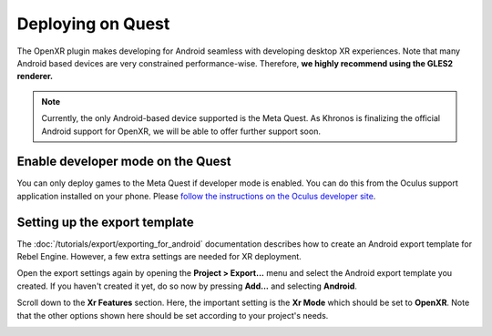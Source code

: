 Deploying on Quest
==================

The OpenXR plugin makes developing for Android seamless with developing desktop XR experiences. 
Note that many Android based devices are very constrained performance-wise. Therefore,
**we highly recommend using the GLES2 renderer.**

.. note::

    Currently, the only Android-based device supported is the Meta Quest. 
    As Khronos is finalizing the official Android support for OpenXR, we will be able to offer further support soon.

.. seealso::

    As with any other Android device, please follow the instructions for :doc:`/tutorials/export/exporting_for_android`.

Enable developer mode on the Quest
----------------------------------

You can only deploy games to the Meta Quest if developer mode is enabled.
You can do this from the Oculus support application installed on your phone.
Please `follow the instructions on the Oculus developer site <https://developer.oculus.com/documentation/native/android/mobile-device-setup/>`__.

Setting up the export template
------------------------------

The :doc:`/tutorials/export/exporting_for_android` documentation describes how to create an Android export template for Rebel Engine. However, a few extra settings are needed for XR deployment.

Open the export settings again by opening the **Project > Export...** menu and select the Android export template you created. 
If you haven't created it yet, do so now by pressing **Add...** and selecting **Android**.

Scroll down to the **Xr Features** section. Here, the important setting is the **Xr Mode** which should be set to **OpenXR**.
Note that the other options shown here should be set according to your project's needs.

.. image:: img/android_xr_features.png
